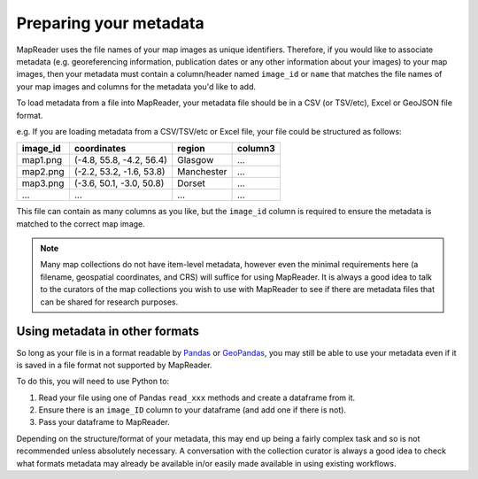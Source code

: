 Preparing your metadata
=======================

MapReader uses the file names of your map images as unique identifiers.
Therefore, if you would like to associate metadata (e.g. georeferencing information, publication dates or any other information about your images) to your map images, then your metadata must contain a column/header named ``image_id`` or ``name`` that matches the file names of your map images and columns for the metadata you'd like to add.

To load metadata from a file into MapReader, your metadata file should be in a CSV (or TSV/etc), Excel or GeoJSON file format.

e.g. If you are loading metadata from a CSV/TSV/etc or Excel file, your file could be structured as follows:

+-----------+-----------------------------+------------------------+--------------+
| image_id  | coordinates                 | region                 | column3      |
+===========+=============================+========================+==============+
| map1.png  | (-4.8, 55.8, -4.2, 56.4)    | Glasgow                | ...          |
+-----------+-----------------------------+------------------------+--------------+
| map2.png  | (-2.2, 53.2, -1.6, 53.8)    | Manchester             | ...          |
+-----------+-----------------------------+------------------------+--------------+
| map3.png  | (-3.6, 50.1, -3.0, 50.8)    | Dorset                 | ...          |
+-----------+-----------------------------+------------------------+--------------+
| ...       | ...                         | ...                    | ...          |
+-----------+-----------------------------+------------------------+--------------+

This file can contain as many columns as you like, but the ``image_id`` column is required to ensure the metadata is matched to the correct map image.

.. note:: Many map collections do not have item-level metadata, however even the minimal requirements here (a filename, geospatial coordinates, and CRS) will suffice for using MapReader. It is always a good idea to talk to the curators of the map collections you wish to use with MapReader to see if there are metadata files that can be shared for research purposes.

.. Add comment about nature of coordinates as supplied by NLS vs what they might be for other collections

Using metadata in other formats
--------------------------------

So long as your file is in a format readable by `Pandas <https://pandas.pydata.org/docs/user_guide/io.html>`_ or `GeoPandas <https://geopandas.org/en/stable/docs/user_guide/io.html>`_, you may still be able to use your metadata even if it is saved in a file format not supported by MapReader.

To do this, you will need to use Python to:

1. Read your file using one of Pandas ``read_xxx`` methods and create a dataframe from it.
2. Ensure there is an ``image_ID`` column to your dataframe (and add one if there is not).
3. Pass your dataframe to MapReader.

Depending on the structure/format of your metadata, this may end up being a fairly complex task and so is not recommended unless absolutely necessary.
A conversation with the collection curator is always a good idea to check what formats metadata may already be available in/or easily made available in using existing workflows.
